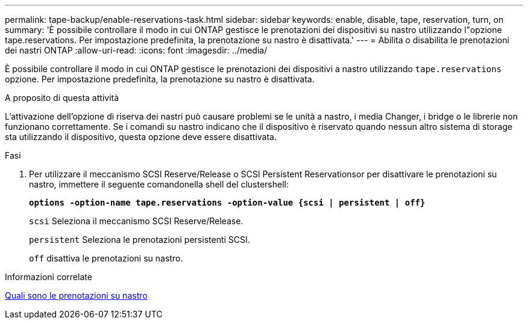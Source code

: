---
permalink: tape-backup/enable-reservations-task.html 
sidebar: sidebar 
keywords: enable, disable, tape, reservation, turn, on 
summary: 'È possibile controllare il modo in cui ONTAP gestisce le prenotazioni dei dispositivi su nastro utilizzando l"opzione tape.reservations. Per impostazione predefinita, la prenotazione su nastro è disattivata.' 
---
= Abilita o disabilita le prenotazioni dei nastri ONTAP
:allow-uri-read: 
:icons: font
:imagesdir: ../media/


[role="lead"]
È possibile controllare il modo in cui ONTAP gestisce le prenotazioni dei dispositivi a nastro utilizzando `tape.reservations` opzione. Per impostazione predefinita, la prenotazione su nastro è disattivata.

.A proposito di questa attività
L'attivazione dell'opzione di riserva dei nastri può causare problemi se le unità a nastro, i media Changer, i bridge o le librerie non funzionano correttamente. Se i comandi su nastro indicano che il dispositivo è riservato quando nessun altro sistema di storage sta utilizzando il dispositivo, questa opzione deve essere disattivata.

.Fasi
. Per utilizzare il meccanismo SCSI Reserve/Release o SCSI Persistent Reservationsor per disattivare le prenotazioni su nastro, immettere il seguente comandonella shell del clustershell:
+
`*options -option-name tape.reservations -option-value {scsi | persistent | off}*`

+
`scsi` Seleziona il meccanismo SCSI Reserve/Release.

+
`persistent` Seleziona le prenotazioni persistenti SCSI.

+
`off` disattiva le prenotazioni su nastro.



.Informazioni correlate
xref:tape-reservations-concept.adoc[Quali sono le prenotazioni su nastro]
